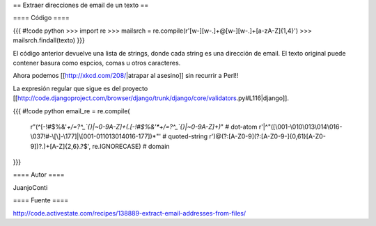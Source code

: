 == Extraer direcciones de email de un texto ==

==== Código ====

{{{
#!code python
>>> import re
>>> mailsrch = re.compile(r'[\w\-][\w\-\.]+@[\w\-][\w\-\.]+[a-zA-Z]{1,4}')
>>> mailsrch.findall(texto)
}}}

El código anterior devuelve una lista de strings, donde cada string es una dirección de email. El texto original puede contener basura como espcios, comas u otros caracteres.

Ahora podemos [[http://xkcd.com/208/|atrapar al asesino]] sin recurrir a Perl!!

La expresión regular que sigue es del proyecto [[http://code.djangoproject.com/browser/django/trunk/django/core/validators.py#L116|django]]. 

{{{
#!code python
email_re = re.compile(
	    r"(^[-!#$%&'*+/=?^_`{}|~0-9A-Z]+(\.[-!#$%&'*+/=?^_`{}|~0-9A-Z]+)*"  # dot-atom
 	    r'|^"([\001-\010\013\014\016-\037!#-\[\]-\177]|\\[\001-011\013\014\016-\177])*"' # quoted-string
	    r')@(?:[A-Z0-9](?:[A-Z0-9-]{0,61}[A-Z0-9])?\.)+[A-Z]{2,6}\.?$', re.IGNORECASE)  # domain
}}}


==== Autor ====

JuanjoConti

==== Fuente ====

http://code.activestate.com/recipes/138889-extract-email-addresses-from-files/
